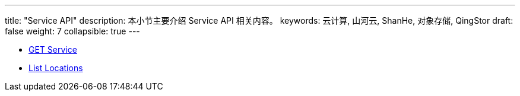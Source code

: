 ---
title: "Service API"
description: 本小节主要介绍 Service API 相关内容。
keywords: 云计算, 山河云, ShanHe, 对象存储, QingStor
draft: false
weight: 7
collapsible: true
---

- link:get/[GET Service]
- link:location/[List Locations]
